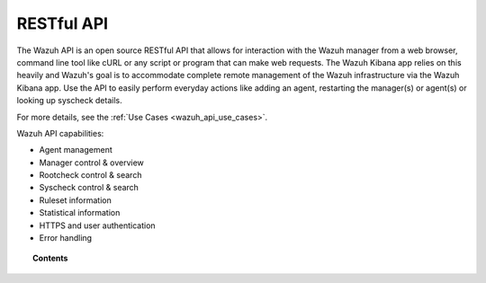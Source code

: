 .. Copyright (C) 2018 Wazuh, Inc.

.. _api:

RESTful API
===========

The Wazuh API is an open source RESTful API that allows for interaction with the Wazuh manager from a web browser, command line tool like cURL or any script or program that can make web requests.  The Wazuh Kibana app relies on this heavily and Wazuh's goal is to accommodate complete remote management of the Wazuh infrastructure via the Wazuh Kibana app. Use the API to easily perform everyday actions like adding an agent, restarting the manager(s) or agent(s) or looking up syscheck details.

For more details, see the :ref:`Use Cases <wazuh_api_use_cases>`.

Wazuh API capabilities:

* Agent management
* Manager control & overview
* Rootcheck control & search
* Syscheck control & search
* Ruleset information
* Statistical information
* HTTPS and user authentication
* Error handling


.. topic:: Contents

    .. toctree::
       :maxdepth: 2

       getting-started
       configuration
       reference
       examples

